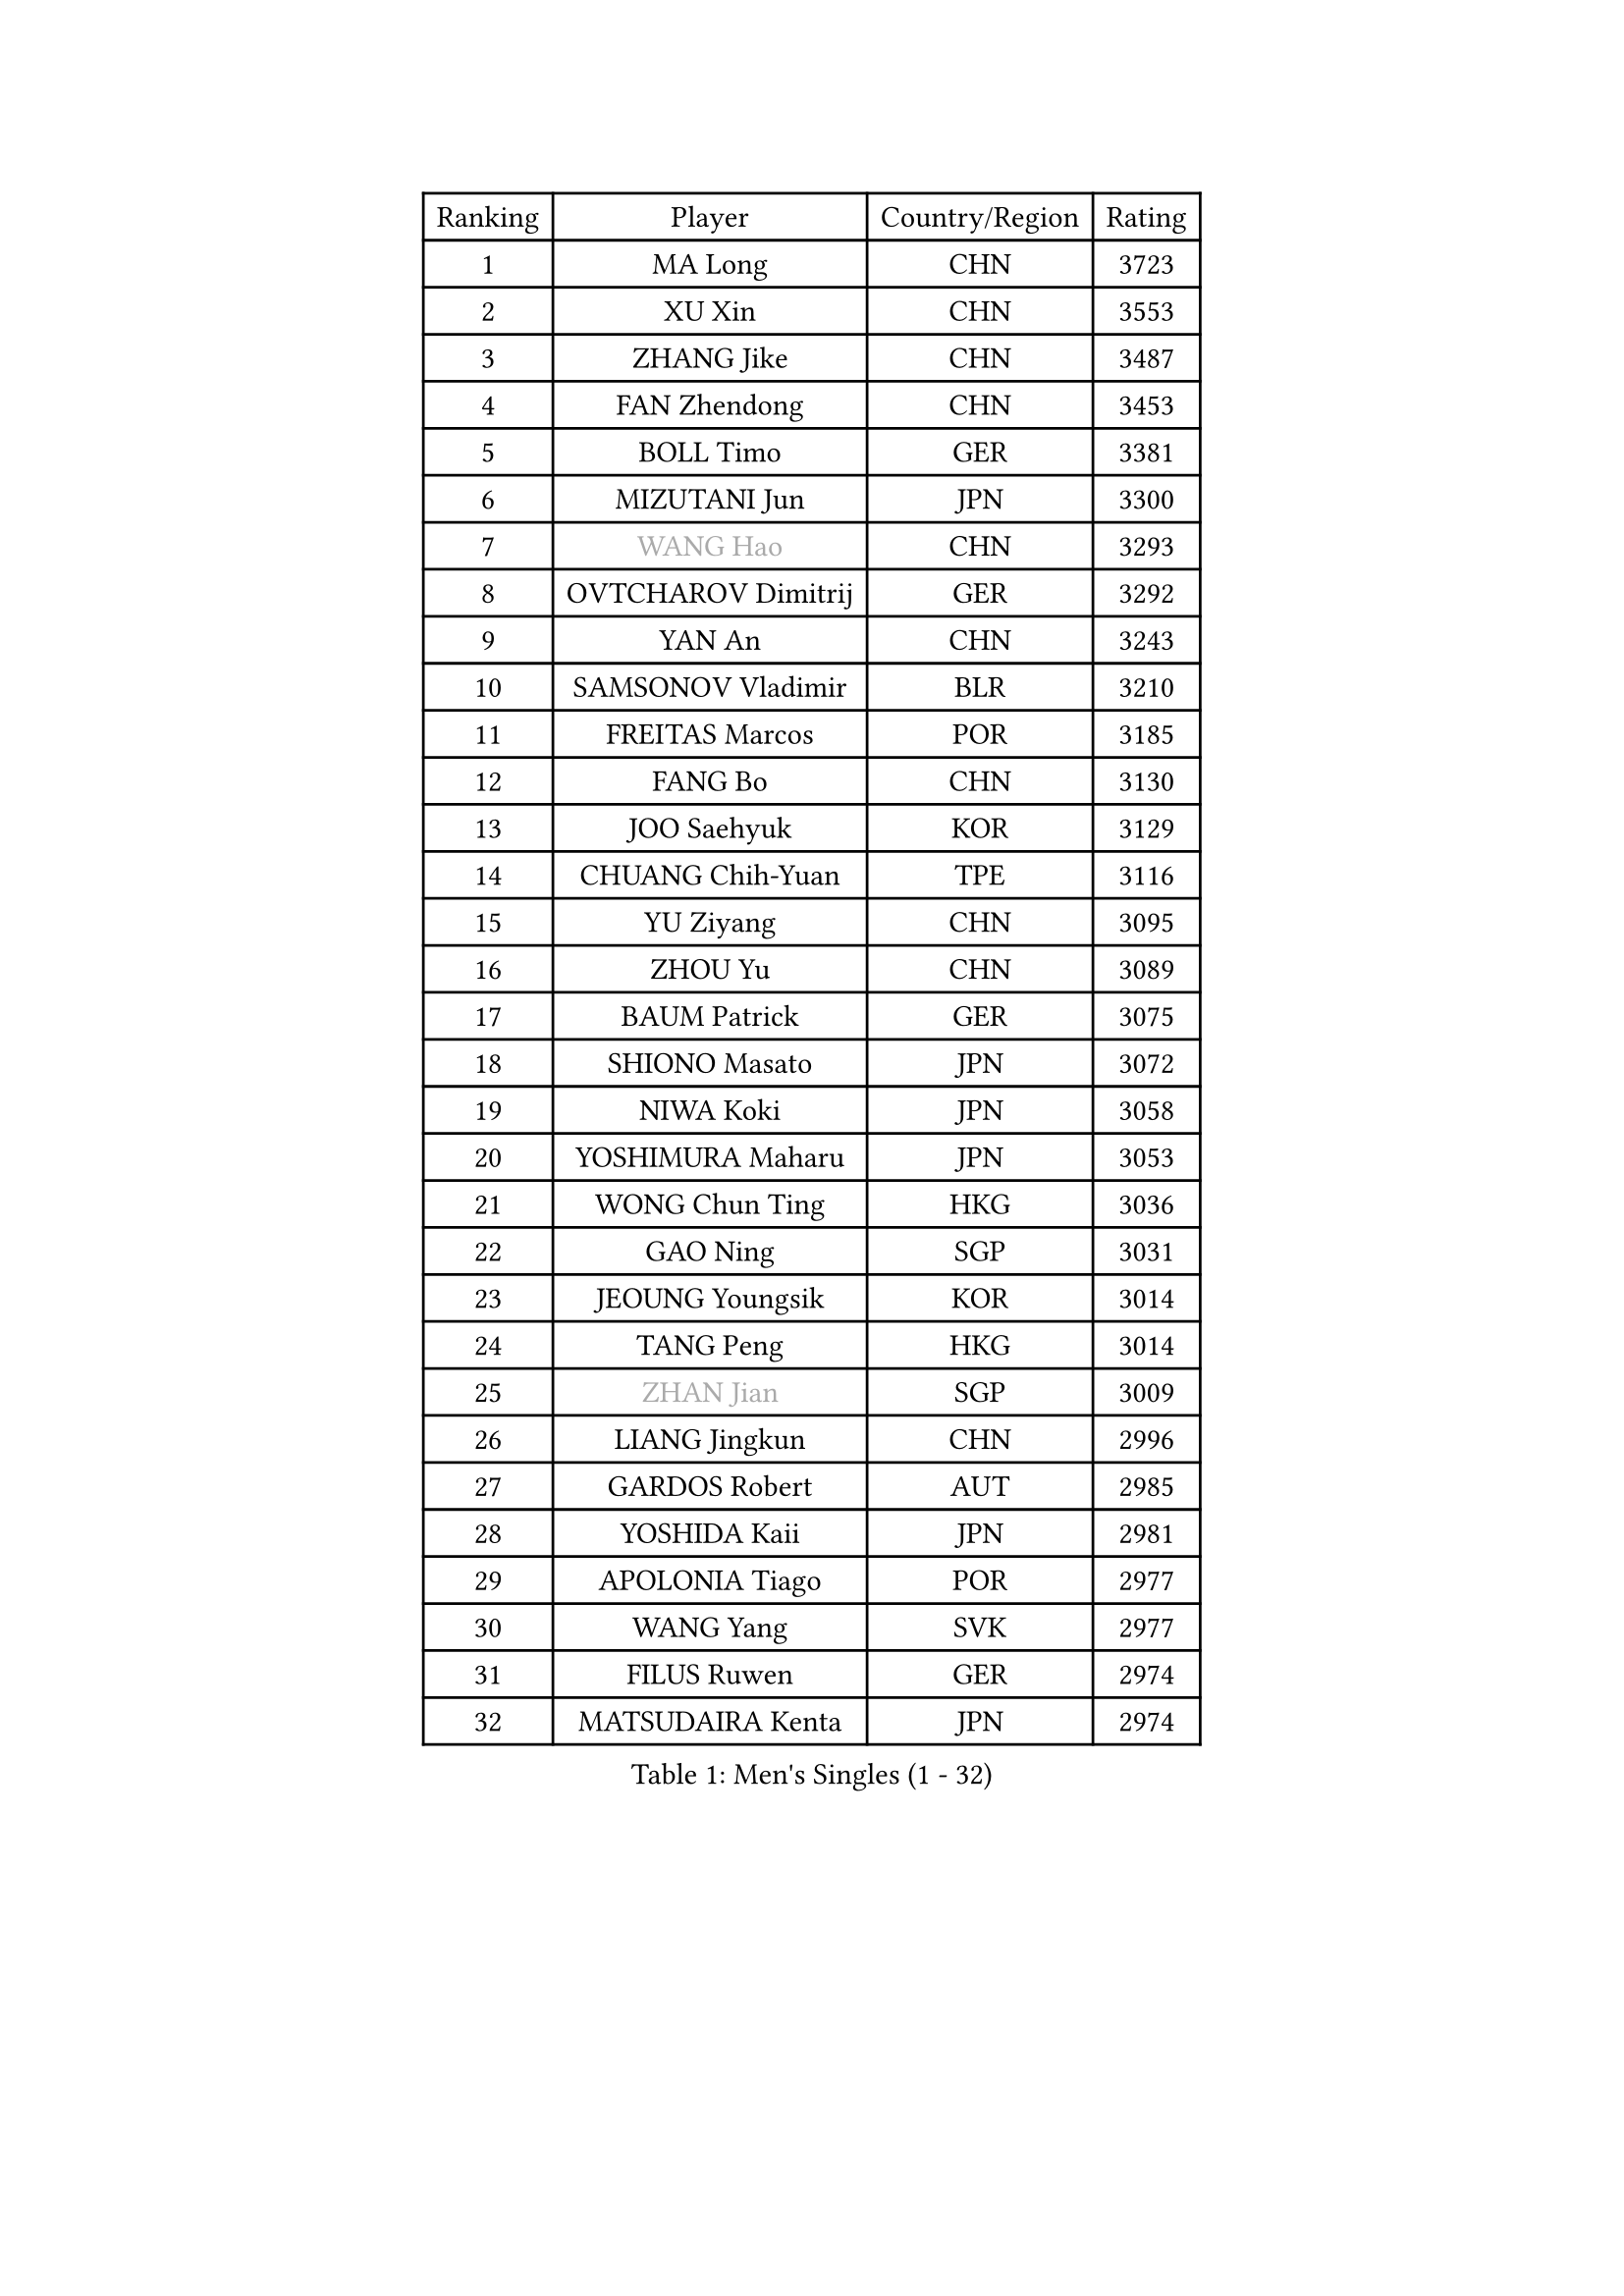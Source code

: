 
#set text(font: ("Courier New", "NSimSun"))
#figure(
  caption: "Men's Singles (1 - 32)",
    table(
      columns: 4,
      [Ranking], [Player], [Country/Region], [Rating],
      [1], [MA Long], [CHN], [3723],
      [2], [XU Xin], [CHN], [3553],
      [3], [ZHANG Jike], [CHN], [3487],
      [4], [FAN Zhendong], [CHN], [3453],
      [5], [BOLL Timo], [GER], [3381],
      [6], [MIZUTANI Jun], [JPN], [3300],
      [7], [#text(gray, "WANG Hao")], [CHN], [3293],
      [8], [OVTCHAROV Dimitrij], [GER], [3292],
      [9], [YAN An], [CHN], [3243],
      [10], [SAMSONOV Vladimir], [BLR], [3210],
      [11], [FREITAS Marcos], [POR], [3185],
      [12], [FANG Bo], [CHN], [3130],
      [13], [JOO Saehyuk], [KOR], [3129],
      [14], [CHUANG Chih-Yuan], [TPE], [3116],
      [15], [YU Ziyang], [CHN], [3095],
      [16], [ZHOU Yu], [CHN], [3089],
      [17], [BAUM Patrick], [GER], [3075],
      [18], [SHIONO Masato], [JPN], [3072],
      [19], [NIWA Koki], [JPN], [3058],
      [20], [YOSHIMURA Maharu], [JPN], [3053],
      [21], [WONG Chun Ting], [HKG], [3036],
      [22], [GAO Ning], [SGP], [3031],
      [23], [JEOUNG Youngsik], [KOR], [3014],
      [24], [TANG Peng], [HKG], [3014],
      [25], [#text(gray, "ZHAN Jian")], [SGP], [3009],
      [26], [LIANG Jingkun], [CHN], [2996],
      [27], [GARDOS Robert], [AUT], [2985],
      [28], [YOSHIDA Kaii], [JPN], [2981],
      [29], [APOLONIA Tiago], [POR], [2977],
      [30], [WANG Yang], [SVK], [2977],
      [31], [FILUS Ruwen], [GER], [2974],
      [32], [MATSUDAIRA Kenta], [JPN], [2974],
    )
  )#pagebreak()

#set text(font: ("Courier New", "NSimSun"))
#figure(
  caption: "Men's Singles (33 - 64)",
    table(
      columns: 4,
      [Ranking], [Player], [Country/Region], [Rating],
      [33], [GAUZY Simon], [FRA], [2971],
      [34], [GIONIS Panagiotis], [GRE], [2966],
      [35], [FRANZISKA Patrick], [GER], [2964],
      [36], [LEE Jungwoo], [KOR], [2957],
      [37], [PITCHFORD Liam], [ENG], [2955],
      [38], [STEGER Bastian], [GER], [2948],
      [39], [CHEN Chien-An], [TPE], [2945],
      [40], [LI Hu], [SGP], [2945],
      [41], [HE Zhiwen], [ESP], [2944],
      [42], [HABESOHN Daniel], [AUT], [2937],
      [43], [BOBOCICA Mihai], [ITA], [2937],
      [44], [CHEN Feng], [SGP], [2937],
      [45], [TOKIC Bojan], [SLO], [2933],
      [46], [LIU Yi], [CHN], [2933],
      [47], [CHEN Weixing], [AUT], [2929],
      [48], [WANG Zengyi], [POL], [2919],
      [49], [ASSAR Omar], [EGY], [2918],
      [50], [MORIZONO Masataka], [JPN], [2915],
      [51], [KARLSSON Kristian], [SWE], [2915],
      [52], [GORAK Daniel], [POL], [2906],
      [53], [ZHOU Kai], [CHN], [2904],
      [54], [MONTEIRO Joao], [POR], [2903],
      [55], [GACINA Andrej], [CRO], [2902],
      [56], [KIM Minseok], [KOR], [2901],
      [57], [DRINKHALL Paul], [ENG], [2896],
      [58], [KIM Donghyun], [KOR], [2891],
      [59], [MACHI Asuka], [JPN], [2890],
      [60], [JEONG Sangeun], [KOR], [2889],
      [61], [KIM Hyok Bong], [PRK], [2887],
      [62], [LEE Sang Su], [KOR], [2886],
      [63], [FEGERL Stefan], [AUT], [2884],
      [64], [PERSSON Jon], [SWE], [2883],
    )
  )#pagebreak()

#set text(font: ("Courier New", "NSimSun"))
#figure(
  caption: "Men's Singles (65 - 96)",
    table(
      columns: 4,
      [Ranking], [Player], [Country/Region], [Rating],
      [65], [MURAMATSU Yuto], [JPN], [2882],
      [66], [MENGEL Steffen], [GER], [2880],
      [67], [ZHOU Qihao], [CHN], [2878],
      [68], [ARUNA Quadri], [NGR], [2877],
      [69], [YOSHIDA Masaki], [JPN], [2876],
      [70], [MATTENET Adrien], [FRA], [2875],
      [71], [LIN Gaoyuan], [CHN], [2875],
      [72], [KOU Lei], [UKR], [2874],
      [73], [WU Zhikang], [SGP], [2862],
      [74], [CRISAN Adrian], [ROU], [2853],
      [75], [OH Sangeun], [KOR], [2853],
      [76], [PAK Sin Hyok], [PRK], [2852],
      [77], [CALDERANO Hugo], [BRA], [2848],
      [78], [OSHIMA Yuya], [JPN], [2848],
      [79], [#text(gray, "KIM Junghoon")], [KOR], [2839],
      [80], [PROKOPCOV Dmitrij], [CZE], [2839],
      [81], [LI Ping], [QAT], [2836],
      [82], [SHANG Kun], [CHN], [2834],
      [83], [OYA Hidetoshi], [JPN], [2828],
      [84], [JIANG Tianyi], [HKG], [2828],
      [85], [WALTHER Ricardo], [GER], [2827],
      [86], [HUANG Sheng-Sheng], [TPE], [2827],
      [87], [KANG Dongsoo], [KOR], [2818],
      [88], [GERELL Par], [SWE], [2810],
      [89], [ELOI Damien], [FRA], [2809],
      [90], [GERALDO Joao], [POR], [2806],
      [91], [SKACHKOV Kirill], [RUS], [2800],
      [92], [#text(gray, "KIM Nam Chol")], [PRK], [2792],
      [93], [JANG Woojin], [KOR], [2791],
      [94], [HO Kwan Kit], [HKG], [2790],
      [95], [LUNDQVIST Jens], [SWE], [2789],
      [96], [KONECNY Tomas], [CZE], [2789],
    )
  )#pagebreak()

#set text(font: ("Courier New", "NSimSun"))
#figure(
  caption: "Men's Singles (97 - 128)",
    table(
      columns: 4,
      [Ranking], [Player], [Country/Region], [Rating],
      [97], [#text(gray, "PERSSON Jorgen")], [SWE], [2788],
      [98], [#text(gray, "VANG Bora")], [TUR], [2788],
      [99], [TSUBOI Gustavo], [BRA], [2788],
      [100], [CHAN Kazuhiro], [JPN], [2785],
      [101], [SCHLAGER Werner], [AUT], [2785],
      [102], [KIM Minhyeok], [KOR], [2782],
      [103], [#text(gray, "LIN Ju")], [DOM], [2782],
      [104], [FLORE Tristan], [FRA], [2779],
      [105], [FALCK Mattias], [SWE], [2778],
      [106], [ACHANTA Sharath Kamal], [IND], [2777],
      [107], [CHO Eonrae], [KOR], [2776],
      [108], [VLASOV Grigory], [RUS], [2775],
      [109], [WANG Eugene], [CAN], [2774],
      [110], [CHTCHETININE Evgueni], [BLR], [2772],
      [111], [MATSUDAIRA Kenji], [JPN], [2771],
      [112], [MAZE Michael], [DEN], [2770],
      [113], [LIVENTSOV Alexey], [RUS], [2769],
      [114], [SAKAI Asuka], [JPN], [2765],
      [115], [STOYANOV Niagol], [ITA], [2764],
      [116], [ARVIDSSON Simon], [SWE], [2761],
      [117], [UEDA Jin], [JPN], [2760],
      [118], [TAKAKIWA Taku], [JPN], [2759],
      [119], [LI Ahmet], [TUR], [2755],
      [120], [KOSOWSKI Jakub], [POL], [2755],
      [121], [HOU Yingchao], [CHN], [2750],
      [122], [OUAICHE Stephane], [ALG], [2749],
      [123], [SMIRNOV Alexey], [RUS], [2747],
      [124], [PISTEJ Lubomir], [SVK], [2744],
      [125], [MADRID Marcos], [MEX], [2738],
      [126], [SHIBAEV Alexander], [RUS], [2737],
      [127], [LIM Jonghoon], [KOR], [2733],
      [128], [ALAMIYAN Noshad], [IRI], [2732],
    )
  )